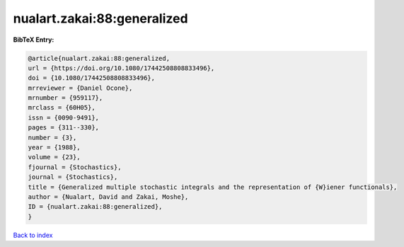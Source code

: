 nualart.zakai:88:generalized
============================

.. :cite:t:`nualart.zakai:88:generalized`

.. bibliography:: ../../All.bib

**BibTeX Entry:**

.. code-block:: bibtex

   @article{nualart.zakai:88:generalized,
   url = {https://doi.org/10.1080/17442508808833496},
   doi = {10.1080/17442508808833496},
   mrreviewer = {Daniel Ocone},
   mrnumber = {959117},
   mrclass = {60H05},
   issn = {0090-9491},
   pages = {311--330},
   number = {3},
   year = {1988},
   volume = {23},
   fjournal = {Stochastics},
   journal = {Stochastics},
   title = {Generalized multiple stochastic integrals and the representation of {W}iener functionals},
   author = {Nualart, David and Zakai, Moshe},
   ID = {nualart.zakai:88:generalized},
   }

`Back to index <../index>`_
